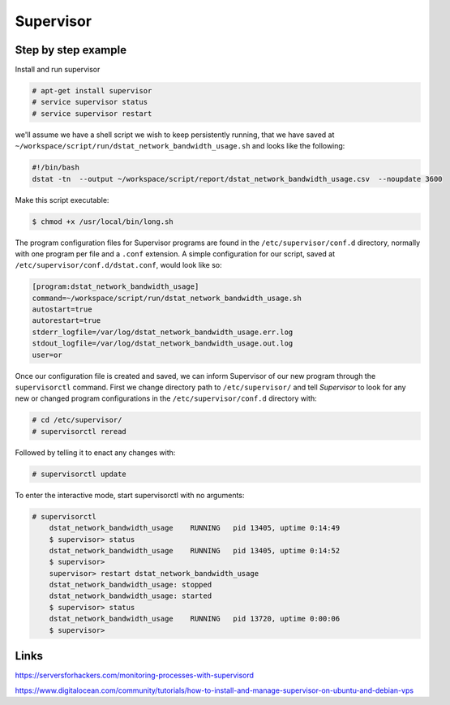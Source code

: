 Supervisor
==========


Step by step example
--------------------

Install and run supervisor

.. code-block:: bash

    # apt-get install supervisor
    # service supervisor status
    # service supervisor restart

we'll assume we have a shell script we wish to keep persistently running,
that we have saved at ``~/workspace/script/run/dstat_network_bandwidth_usage.sh`` and looks like the following:

.. code-block:: bash

    #!/bin/bash
    dstat -tn  --output ~/workspace/script/report/dstat_network_bandwidth_usage.csv  --noupdate 3600

Make this script executable:

.. code-block:: bash

    $ chmod +x /usr/local/bin/long.sh

The program configuration files for Supervisor programs are found in the ``/etc/supervisor/conf.d`` directory,
normally with one program per file and a ``.conf`` extension.
A simple configuration for our script, saved at ``/etc/supervisor/conf.d/dstat.conf``, would look like so:

.. code-block:: bash

    [program:dstat_network_bandwidth_usage]
    command=~/workspace/script/run/dstat_network_bandwidth_usage.sh
    autostart=true
    autorestart=true
    stderr_logfile=/var/log/dstat_network_bandwidth_usage.err.log
    stdout_logfile=/var/log/dstat_network_bandwidth_usage.out.log
    user=or

Once our configuration file is created and saved,
we can inform Supervisor of our new program through the ``supervisorctl`` command.
First we change directory path to ``/etc/supervisor/`` and tell `Supervisor` to look for
any new or changed program configurations in the ``/etc/supervisor/conf.d`` directory with:

.. code-block:: bash

    # cd /etc/supervisor/
    # supervisorctl reread

Followed by telling it to enact any changes with:

.. code-block:: bash

    # supervisorctl update

To enter the interactive mode, start supervisorctl with no arguments:


.. code-block:: bash

    # supervisorctl
        dstat_network_bandwidth_usage    RUNNING   pid 13405, uptime 0:14:49
        $ supervisor> status
        dstat_network_bandwidth_usage    RUNNING   pid 13405, uptime 0:14:52
        $ supervisor>
        supervisor> restart dstat_network_bandwidth_usage
        dstat_network_bandwidth_usage: stopped
        dstat_network_bandwidth_usage: started
        $ supervisor> status
        dstat_network_bandwidth_usage    RUNNING   pid 13720, uptime 0:00:06
        $ supervisor>


Links
-----

https://serversforhackers.com/monitoring-processes-with-supervisord

https://www.digitalocean.com/community/tutorials/how-to-install-and-manage-supervisor-on-ubuntu-and-debian-vps



